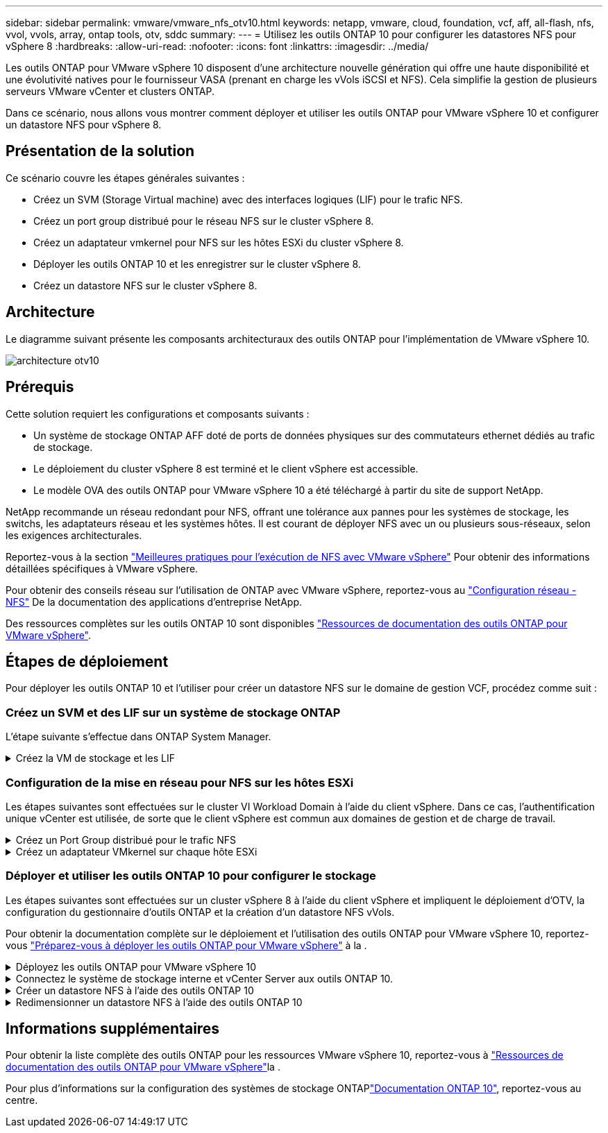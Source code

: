 ---
sidebar: sidebar 
permalink: vmware/vmware_nfs_otv10.html 
keywords: netapp, vmware, cloud, foundation, vcf, aff, all-flash, nfs, vvol, vvols, array, ontap tools, otv, sddc 
summary:  
---
= Utilisez les outils ONTAP 10 pour configurer les datastores NFS pour vSphere 8
:hardbreaks:
:allow-uri-read: 
:nofooter: 
:icons: font
:linkattrs: 
:imagesdir: ../media/


[role="lead"]
Les outils ONTAP pour VMware vSphere 10 disposent d'une architecture nouvelle génération qui offre une haute disponibilité et une évolutivité natives pour le fournisseur VASA (prenant en charge les vVols iSCSI et NFS). Cela simplifie la gestion de plusieurs serveurs VMware vCenter et clusters ONTAP.

Dans ce scénario, nous allons vous montrer comment déployer et utiliser les outils ONTAP pour VMware vSphere 10 et configurer un datastore NFS pour vSphere 8.



== Présentation de la solution

Ce scénario couvre les étapes générales suivantes :

* Créez un SVM (Storage Virtual machine) avec des interfaces logiques (LIF) pour le trafic NFS.
* Créez un port group distribué pour le réseau NFS sur le cluster vSphere 8.
* Créez un adaptateur vmkernel pour NFS sur les hôtes ESXi du cluster vSphere 8.
* Déployer les outils ONTAP 10 et les enregistrer sur le cluster vSphere 8.
* Créez un datastore NFS sur le cluster vSphere 8.




== Architecture

Le diagramme suivant présente les composants architecturaux des outils ONTAP pour l'implémentation de VMware vSphere 10.

image:vmware-nfs-otv10-image29.png["architecture otv10"]



== Prérequis

Cette solution requiert les configurations et composants suivants :

* Un système de stockage ONTAP AFF doté de ports de données physiques sur des commutateurs ethernet dédiés au trafic de stockage.
* Le déploiement du cluster vSphere 8 est terminé et le client vSphere est accessible.
* Le modèle OVA des outils ONTAP pour VMware vSphere 10 a été téléchargé à partir du site de support NetApp.


NetApp recommande un réseau redondant pour NFS, offrant une tolérance aux pannes pour les systèmes de stockage, les switchs, les adaptateurs réseau et les systèmes hôtes. Il est courant de déployer NFS avec un ou plusieurs sous-réseaux, selon les exigences architecturales.

Reportez-vous à la section https://core.vmware.com/resource/best-practices-running-nfs-vmware-vsphere["Meilleures pratiques pour l'exécution de NFS avec VMware vSphere"] Pour obtenir des informations détaillées spécifiques à VMware vSphere.

Pour obtenir des conseils réseau sur l'utilisation de ONTAP avec VMware vSphere, reportez-vous au https://docs.netapp.com/us-en/ontap-apps-dbs/vmware/vmware-vsphere-network.html#nfs["Configuration réseau - NFS"] De la documentation des applications d'entreprise NetApp.

Des ressources complètes sur les outils ONTAP 10 sont disponibles https://www.netapp.com/support-and-training/documentation/ontap-tools-for-vmware-vsphere-documentation/["Ressources de documentation des outils ONTAP pour VMware vSphere"].



== Étapes de déploiement

Pour déployer les outils ONTAP 10 et l'utiliser pour créer un datastore NFS sur le domaine de gestion VCF, procédez comme suit :



=== Créez un SVM et des LIF sur un système de stockage ONTAP

L'étape suivante s'effectue dans ONTAP System Manager.

.Créez la VM de stockage et les LIF
[%collapsible]
====
Effectuer les étapes suivantes pour créer un SVM avec plusieurs LIF pour le trafic NFS.

. Dans le Gestionnaire système ONTAP, accédez à *Storage VMs* dans le menu de gauche et cliquez sur *+ Add* pour démarrer.
+
image:vmware-vcf-asa-image01.png["Cliquer sur +Ajouter pour commencer à créer une SVM"]

+
{nbsp}

. Dans l'assistant *Add Storage VM*, indiquez un *Name* pour le SVM, sélectionnez *IP Space*, puis, sous *Access Protocol*, cliquez sur l'onglet *SMB/CIFS, NFS, S3* et cochez la case *Enable NFS*.
+
image:vmware-vcf-aff-image35.png["Assistant Add Storage VM : activez NFS"]

+

TIP: Il n'est pas nécessaire de cliquer ici sur le bouton *Autoriser l'accès client NFS* car les outils ONTAP pour VMware vSphere seront utilisés pour automatiser le processus de déploiement du datastore. Cela inclut l'accès client pour les hôtes ESXi. Et no 160 ;

. Dans la section *interface réseau*, remplissez les champs *adresse IP*, *masque de sous-réseau* et *domaine de diffusion et Port* pour la première LIF. Pour les LIF suivantes, la case à cocher peut être activée pour utiliser des paramètres communs à toutes les LIF restantes ou pour utiliser des paramètres distincts.
+
image:vmware-vcf-aff-image36.png["Renseignez les informations réseau des LIF"]

+
{nbsp}

. Indiquez si vous souhaitez activer le compte Storage VM Administration (pour les environnements en colocation) et cliquez sur *Save* pour créer le SVM.
+
image:vmware-vcf-asa-image04.png["Activer le compte SVM et Terminer"]



====


=== Configuration de la mise en réseau pour NFS sur les hôtes ESXi

Les étapes suivantes sont effectuées sur le cluster VI Workload Domain à l'aide du client vSphere. Dans ce cas, l'authentification unique vCenter est utilisée, de sorte que le client vSphere est commun aux domaines de gestion et de charge de travail.

.Créez un Port Group distribué pour le trafic NFS
[%collapsible]
====
Pour créer un nouveau groupe de ports distribués pour le réseau qui transporte le trafic NFS, procédez comme suit :

. Dans le client vSphere , accédez à *Inventory > Networking* pour le domaine de charge de travail. Naviguez jusqu'au commutateur distribué existant et choisissez l'action pour créer *Nouveau groupe de ports distribués...*.
+
image:vmware-nfs-otv10-image01.png["Choisissez de créer un nouveau groupe de ports"]

+
{nbsp}

. Dans l'assistant *Nouveau groupe de ports distribués*, entrez un nom pour le nouveau groupe de ports et cliquez sur *Suivant* pour continuer.
. Sur la page *configurer les paramètres*, remplissez tous les paramètres. Si des VLAN sont utilisés, assurez-vous de fournir l'ID de VLAN correct. Cliquez sur *Suivant* pour continuer.
+
image:vmware-vcf-asa-image23.png["Remplir l'ID VLAN"]

+
{nbsp}

. Sur la page *prêt à terminer*, passez en revue les modifications et cliquez sur *Terminer* pour créer le nouveau groupe de ports distribués.
. Une fois le groupe de ports créé, naviguez jusqu'au groupe de ports et sélectionnez l'action *Modifier les paramètres...*.
+
image:vmware-vcf-aff-image37.png["DPG - permet de modifier les paramètres"]

+
{nbsp}

. Sur la page *Distributed Port Group - Edit Settings*, accédez à *Teaming and failover* dans le menu de gauche. Activez l'agrégation pour les liaisons montantes à utiliser pour le trafic NFS en vous assurant qu'elles sont regroupées dans la zone *Active uplinks*. Déplacez toutes les liaisons ascendantes inutilisées vers le bas jusqu'à *uplinks non utilisés*.
+
image:vmware-nfs-otv10-image02.png["DPG - liaisons montantes TEAM"]

+
{nbsp}

. Répétez ce processus pour chaque hôte ESXi du cluster.


====
.Créez un adaptateur VMkernel sur chaque hôte ESXi
[%collapsible]
====
Répétez ce processus sur chaque hôte ESXi du domaine de charge de travail.

. À partir du client vSphere, accédez à l'un des hôtes ESXi de l'inventaire du domaine de charge de travail. Dans l'onglet *configurer*, sélectionnez *adaptateurs VMkernel* et cliquez sur *Ajouter réseau...* pour démarrer.
+
image:vmware-nfs-otv10-image03.png["Démarrez l'assistant d'ajout de réseau"]

+
{nbsp}

. Dans la fenêtre *Select connection type*, choisissez *VMkernel Network adapter* et cliquez sur *Next* pour continuer.
+
image:vmware-vcf-asa-image08.png["Choisissez VMkernel Network adapter"]

+
{nbsp}

. Sur la page *Sélectionner le périphérique cible*, choisissez l'un des groupes de ports distribués pour NFS créés précédemment.
+
image:vmware-nfs-otv10-image04.png["Choisissez le groupe de ports cible"]

+
{nbsp}

. Sur la page *Port properties*, conservez les valeurs par défaut (aucun service activé) et cliquez sur *Next* pour continuer.
. Sur la page *IPv4 settings*, remplissez *adresse IP*, *masque de sous-réseau* et fournissez une nouvelle adresse IP de passerelle (uniquement si nécessaire). Cliquez sur *Suivant* pour continuer.
+
image:vmware-nfs-otv10-image05.png["Paramètres IPv4 VMkernel"]

+
{nbsp}

. Consultez vos sélections sur la page *prêt à terminer* et cliquez sur *Terminer* pour créer l'adaptateur VMkernel.
+
image:vmware-nfs-otv10-image06.png["Vérifiez les sélections VMkernel"]



====


=== Déployer et utiliser les outils ONTAP 10 pour configurer le stockage

Les étapes suivantes sont effectuées sur un cluster vSphere 8 à l'aide du client vSphere et impliquent le déploiement d'OTV, la configuration du gestionnaire d'outils ONTAP et la création d'un datastore NFS vVols.

Pour obtenir la documentation complète sur le déploiement et l'utilisation des outils ONTAP pour VMware vSphere 10, reportez-vous https://docs.netapp.com/us-en/ontap-tools-vmware-vsphere-10/deploy/prepare-deployment.html["Préparez-vous à déployer les outils ONTAP pour VMware vSphere"] à la .

.Déployez les outils ONTAP pour VMware vSphere 10
[%collapsible]
====
Les outils ONTAP pour VMware vSphere 10 sont déployés en tant qu'appliance de machine virtuelle et fournissent une interface utilisateur vCenter intégrée pour la gestion du stockage ONTAP. ONTAP Tools 10 inclut un nouveau portail de gestion global pour la gestion des connexions à plusieurs serveurs vCenter et systèmes back-end de stockage ONTAP.


NOTE: Dans le cas d'un déploiement non HA, trois adresses IP disponibles sont requises. Une adresse IP est allouée à l'équilibreur de charge, une autre au plan de contrôle Kubernetes et l'autre au nœud. Dans un déploiement haute disponibilité, deux adresses IP supplémentaires sont nécessaires pour les deuxième et troisième nœuds, en plus des trois nœuds initiaux. Avant l'affectation, les noms d'hôte doivent être associés aux adresses IP dans DNS. Il est important que les cinq adresses IP se trouvent sur le même VLAN, qui est choisi pour le déploiement.

Procédez comme suit pour déployer les outils ONTAP pour VMware vSphere :

. Obtenez l'image OVA des outils ONTAP à partir du link:https://mysupport.netapp.com/site/products/all/details/otv10/downloads-tab["Site de support NetApp"] et téléchargez-la dans un dossier local.
. Connectez-vous à l'appliance vCenter pour le cluster vSphere 8.
. Dans l'interface de l'appliance vCenter, cliquez avec le bouton droit de la souris sur le cluster de gestion et sélectionnez *déployer le modèle OVF…*
+
image:vmware-nfs-otv10-image07.png["Déployer le modèle OVF..."]

+
{nbsp}

. Dans l'assistant *déployer modèle OVF*, cliquez sur le bouton radio *fichier local* et sélectionnez le fichier OVA des outils ONTAP téléchargé à l'étape précédente.
+
image:vmware-vcf-aff-image22.png["Sélectionnez fichier OVA"]

+
{nbsp}

. Pour les étapes 2 à 5 de l'assistant, sélectionnez un nom et un dossier pour la machine virtuelle, sélectionnez la ressource de calcul, vérifiez les détails et acceptez le contrat de licence.
. Pour l'emplacement de stockage des fichiers de configuration et de disque, sélectionnez un datastore local ou VSAN.
+
image:vmware-nfs-otv10-image08.png["Sélectionnez fichier OVA"]

+
{nbsp}

. Sur la page Sélectionner le réseau, sélectionnez le réseau utilisé pour le trafic de gestion.
+
image:vmware-nfs-otv10-image09.png["Sélectionnez réseau"]

+
{nbsp}

. Sur la page Configuration, sélectionnez la configuration de déploiement à utiliser. Dans ce scénario, la méthode de déploiement facile est utilisée.
+

NOTE: Les outils ONTAP 10 comprennent plusieurs configurations de déploiement, notamment des déploiements haute disponibilité à l'aide de plusieurs nœuds. Pour obtenir de la documentation sur toutes les configurations de déploiement, reportez-vous à https://docs.netapp.com/us-en/ontap-tools-vmware-vsphere-10/deploy/prepare-deployment.html["Préparez-vous à déployer les outils ONTAP pour VMware vSphere"]la section.

+
image:vmware-nfs-otv10-image10.png["Sélectionnez réseau"]

+
{nbsp}

. Sur la page Personnaliser le modèle, remplissez toutes les informations requises :
+
** Nom d'utilisateur de l'application à utiliser pour enregistrer le fournisseur VASA et SRA dans vCenter Server.
** Activez ASUP pour le support automatisé.
** URL du proxy ASUP, si nécessaire.
** Nom d'utilisateur et mot de passe administrateur.
** Serveurs NTP.
** Mot de passe utilisateur de maintenance pour accéder aux fonctions de gestion à partir de la console.
** Adresse IP de l'équilibreur de charge.
** IP virtuelle pour le plan de contrôle K8s.
** Machine virtuelle primaire pour sélectionner la machine virtuelle actuelle comme principale (pour les configurations haute disponibilité).
** Nom d'hôte de la machine virtuelle
** Renseignez les champs de propriétés réseau requis.
+
Cliquez sur *Suivant* pour continuer.

+
image:vmware-nfs-otv10-image11.png["Personnaliser le modèle OTV 1"]

+
image:vmware-nfs-otv10-image12.png["Personnaliser le modèle OTV 2"]

+
{nbsp}



. Passez en revue toutes les informations de la page prêt à terminer et cliquez sur Terminer pour commencer à déployer l'appliance ONTAP Tools.


====
.Connectez le système de stockage interne et vCenter Server aux outils ONTAP 10.
[%collapsible]
====
Le gestionnaire d'outils ONTAP permet de configurer les paramètres globaux des outils ONTAP 10.

. Accédez au Gestionnaire des outils ONTAP en accédant à `https://<loadBalanceIP>:8443/virtualization/ui/` dans un navigateur Web et en vous connectant à l'aide des informations d'identification administratives fournies lors du déploiement.
+
image:vmware-nfs-otv10-image13.png["Gestionnaire d'outils ONTAP"]

+
{nbsp}

. Sur la page *mise en route*, cliquez sur *aller à stockage backend*.
+
image:vmware-nfs-otv10-image14.png["Pour commencer"]

+
{nbsp}

. Sur la page *systèmes backend de stockage*, cliquez sur *AJOUTER* pour saisir les informations d'identification d'un système de stockage ONTAP à enregistrer avec les outils ONTAP 10.
+
image:vmware-nfs-otv10-image15.png["Ajout du système back-end de stockage"]

+
{nbsp}

. Dans la zone *Ajouter un système de stockage interne*, renseignez les informations d'identification du système de stockage ONTAP.
+
image:vmware-nfs-otv10-image16.png["Ajout du système back-end de stockage"]

+
{nbsp}

. Dans le menu de gauche, cliquez sur *vCenters*, puis sur *ADD* pour saisir les informations d'identification d'un serveur vCenter à enregistrer avec les outils ONTAP 10.
+
image:vmware-nfs-otv10-image17.png["Ajouter un serveur vCenter"]

+
{nbsp}

. Dans la zone *Ajouter vCenter*, remplissez les informations d'identification du système de stockage ONTAP.
+
image:vmware-nfs-otv10-image18.png["Ajoutez des informations d'identification du stockage"]

+
{nbsp}

. Dans le menu vertical à trois points du serveur vCenter récemment découvert, sélectionnez *associer le stockage interne*.
+
image:vmware-nfs-otv10-image19.png["Associer le back-end de stockage"]

+
{nbsp}

. Dans la zone *associer le stockage interne*, sélectionnez le système de stockage ONTAP à associer au serveur vCenter et cliquez sur *associer* pour terminer l'action.
+
image:vmware-nfs-otv10-image20.png["Sélectionnez le système de stockage à associer"]

+
{nbsp}

. Pour vérifier l'installation, connectez-vous au client vSphere et sélectionnez *NetApp ONTAP Tools* dans le menu de gauche.
+
image:vmware-nfs-otv10-image21.png["Accédez au plug-in des outils ONTAP"]

+
{nbsp}

. Dans le tableau de bord des outils ONTAP, vous devriez voir qu'un système back-end de stockage a été associé au serveur vCenter.
+
image:vmware-nfs-otv10-image22.png["Tableau de bord des outils ONTAP"]

+
{nbsp}



====
.Créer un datastore NFS à l'aide des outils ONTAP 10
[%collapsible]
====
Procédez comme suit pour déployer un datastore ONTAP, exécuté sur NFS, à l'aide des outils ONTAP 10.

. Dans le client vSphere, accédez à l'inventaire du stockage. Dans le menu *ACTIONS*, sélectionnez *Outils NetApp ONTAP > Créer un datastore*.
+
image:vmware-nfs-otv10-image23.png["Outils ONTAP - Créer un datastore"]

+
{nbsp}

. Sur la page *Type* de l'assistant Créer un datastore, cliquez sur le bouton radio NFS, puis sur *Suivant* pour continuer.
+
image:vmware-nfs-otv10-image24.png["Sélectionnez le type de datastore"]

+
{nbsp}

. Sur la page *Nom et protocole*, indiquez le nom, la taille et le protocole du datastore. Cliquez sur *Suivant* pour continuer.
+
image:vmware-nfs-otv10-image25.png["Sélectionnez le type de datastore"]

+
{nbsp}

. Sur la page *Storage*, sélectionnez une plate-forme (filtre le système de stockage par type) et une machine virtuelle de stockage pour le volume. Si vous le souhaitez, sélectionnez une export policy personnalisée. Cliquez sur *Suivant* pour continuer.
+
image:vmware-nfs-otv10-image26.png["Page de stockage"]

+
{nbsp}

. Sur la page *attributs de stockage*, sélectionnez l'agrégat de stockage à utiliser et éventuellement des options avancées telles que la réservation d'espace et la qualité de service. Cliquez sur *Suivant* pour continuer.
+
image:vmware-nfs-otv10-image27.png["Attributs de stockage"]

+
{nbsp}

. Enfin, passez en revue le *Résumé* et cliquez sur Terminer pour commencer à créer le datastore NFS.
+
image:vmware-nfs-otv10-image28.png["Passez en revue le résumé et terminez"]



====
.Redimensionner un datastore NFS à l'aide des outils ONTAP 10
[%collapsible]
====
Procédez comme suit pour redimensionner un datastore NFS existant à l'aide des outils ONTAP 10.

. Dans le client vSphere, accédez à l'inventaire du stockage. Dans le menu *ACTIONS*, sélectionnez *Outils NetApp ONTAP > Redimensionner le datastore*.
+
image:vmware-nfs-otv10-image30.png["Sélectionnez redimensionner le datastore"]

+
{nbsp}

. Dans l'assistant *Redimensionner datastore*, indiquez la nouvelle taille du datastore en Go et cliquez sur *Redimensionner* pour continuer.
+
image:vmware-nfs-otv10-image31.png["Assistant de redimensionnement du datastore"]

+
{nbsp}

. Surveillez la progression du travail de redimensionnement dans le volet *tâches récentes*.
+
image:vmware-nfs-otv10-image32.png["Volet tâches récentes"]

+
{nbsp}



====


== Informations supplémentaires

Pour obtenir la liste complète des outils ONTAP pour les ressources VMware vSphere 10, reportez-vous à https://www.netapp.com/support-and-training/documentation/ontap-tools-for-vmware-vsphere-documentation/["Ressources de documentation des outils ONTAP pour VMware vSphere"]la .

Pour plus d'informations sur la configuration des systèmes de stockage ONTAPlink:https://docs.netapp.com/us-en/ontap-tools-vmware-vsphere-10/["Documentation ONTAP 10"], reportez-vous au centre.
